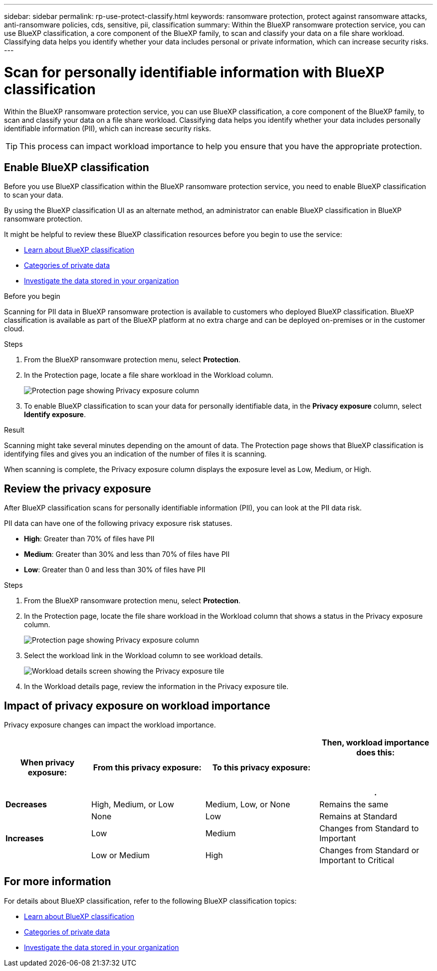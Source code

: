 ---
sidebar: sidebar
permalink: rp-use-protect-classify.html
keywords: ransomware protection, protect against ransomware attacks, anti-ransomware policies, cds, sensitive, pii, classification
summary: Within the BlueXP ransomware protection service, you can use BlueXP classification, a core component of the BlueXP family, to scan and classify your data on a file share workload. Classifying data helps you identify whether your data includes personal or private information, which can increase security risks.
---

= Scan for personally identifiable information with BlueXP classification
:hardbreaks:
:icons: font
:imagesdir: ./media/

[.lead]
Within the BlueXP ransomware protection service, you can use BlueXP classification, a core component of the BlueXP family, to scan and classify your data on a file share workload. Classifying data helps you identify whether your data includes personally identifiable information (PII), which can increase security risks. 

//IMPORTANT: BlueXP classification can be deployed on-premises, in the cloud (non-SaaS deployments), or as a SaaS model in a technology Preview. When using non-SaaS deployments or existing deployments, scanning for PII data in BlueXP ransomware protection is generally available and not in Preview. To enable Preview features, use the BlueXP ransomware protection *Settings* option. Refer to link://rp-use-settings-html[Configure BlueXP ransomware protection settings].


TIP: This process can impact workload importance to help you ensure that you have the appropriate protection. 

== Enable BlueXP classification 

Before you use BlueXP classification within the BlueXP ransomware protection service, you need to enable BlueXP classification to scan your data. 

//TIP: You do this only once; you don't have to enable BlueXP classification again if you choose another file share workload on which to identify exposure.

By using the BlueXP classification UI as an alternate method, an administrator can enable BlueXP classification in BlueXP ransomware protection. 

It might be helpful to review these BlueXP classification resources before you begin to use the service: 

* https://docs.netapp.com/us-en/bluexp-classification/concept-cloud-compliance.html[Learn about BlueXP classification^]
* https://docs.netapp.com/us-en/bluexp-classification/reference-private-data-categories.html[Categories of private data^]
* https://docs.netapp.com/us-en/bluexp-classification/task-investigate-data.html[Investigate the data stored in your organization^]

.Before you begin

Scanning for PII data in BlueXP ransomware protection is available to customers who deployed BlueXP classification. BlueXP classification is available as part of the BlueXP platform at no extra charge and can be deployed on-premises or in the customer cloud.

.Steps

. From the BlueXP ransomware protection menu, select *Protection*.

. In the Protection page, locate a file share workload in the Workload column. 
+
image:screen-protection-sensitive-preview-column.png[Protection page showing Privacy exposure column]

. To enable BlueXP classification to scan your data for personally identifiable data, in the *Privacy exposure* column, select *Identify exposure*. 
//+
//image:screen-protection-sensitive-data.png[Identify sensitive data screen]

//. Review the information about BlueXP classification. 
//. Select *Identify*. 

.Result

//For the SaaS version of BlueXP classification, BlueXP classification installs a BlueXP Connector, remotely connects to your workload data and scans it in the NetApp cloud (Amazon Web Services, us-west-1). Only identified insights and metrics remain the the NetApp cloud. 


Scanning might take several minutes depending on the amount of data. The Protection page shows that BlueXP classification is identifying files and gives you an indication of the number of files it is scanning. 

When scanning is complete, the Privacy exposure column displays the exposure level as Low, Medium, or High.  



== Review the privacy exposure

After BlueXP classification scans for personally identifiable information (PII), you can look at the PII data risk. 

PII data can have one of the following privacy exposure risk statuses.  

* *High*: Greater than 70% of files have PII
* *Medium*: Greater than 30% and less than 70% of files have PII
* *Low*: Greater than 0 and less than 30% of files have PII



.Steps

. From the BlueXP ransomware protection menu, select *Protection*.

. In the Protection page, locate the file share workload in the Workload column that shows a status in the Privacy exposure column. 
+
image:screen-protection-sensitive-preview-column-medium.png[Protection page showing Privacy exposure column]
//+
//TIP: If the status changes, an up or down arrow appears in the Privacy exposure column to indicate the Privacy exposure change. 

. Select the workload link in the Workload column to see workload details. 
+
image:screen-protection-workload-details-privacy-exposure.png[Workload details screen showing the Privacy exposure tile]
. In the Workload details page, review the information in the Privacy exposure tile. 
//+
//TIP: If the privacy exposure change affects the workload importance, an up or down arrow appears next to the Workload Importance status.  

== Impact of privacy exposure on workload importance

Privacy exposure changes can impact the workload importance.  


[cols=4*,options="header",cols="15,20a,20,20" width="100%"]
|===
| When privacy exposure: 
| From this privacy exposure:
| To this privacy exposure:
| Then, workload importance does this: 



.| *Decreases* | High, Medium, or Low | Medium, Low, or None | Remains the same

.3+| *Increases*  | None | Low |  Remains at Standard  
 |  Low | Medium | Changes from Standard to Important 
 | Low or Medium | High | Changes from Standard or Important to Critical 
 

|===



//== Investigate privacy exposure directly in BlueXP classification

//From within BlueXP ransomware protection, you can select a workload, view its details, and then investigate the exposure in BlueXP classification.

//.Steps

//. From the BlueXP ransomware protection menu, select *Protection*.

//. In the Protection page, locate the file share workload in the Workload column that shows a status in the Privacy exposure column. 
//+
//image:screen-protection-sensitive-preview-column-medium.png[Protection page showing Privacy exposure column]
//. Select the workload in the Workload column to see its details. 
//+
//image:screen-protection-workload-details-privacy-exposure.png[Workload details screen showing the Privacy exposure pane]

//. In the Workload details page, review the information in the Privacy exposure tile. 

//. To investigate the exposure in BlueXP classification, select *Investigate*. 
//+
//The BlueXP classification service opens to display the Investigation tab.
//+
//image:screen-protection-classification-investigation.png[BlueXP classification ]

//. Review the information in the Investigation tab.

//. To return to the BlueXP ransomware protection service, select *Back to BlueXP ransomware protection*.

== For more information 

For details about BlueXP classification, refer to the following BlueXP classification topics: 

* https://docs.netapp.com/us-en/bluexp-classification/concept-cloud-compliance.html[Learn about BlueXP classification^]
* https://docs.netapp.com/us-en/bluexp-classification/reference-private-data-categories.html[Categories of private data^]
* https://docs.netapp.com/us-en/bluexp-classification/task-investigate-data.html[Investigate the data stored in your organization^]





